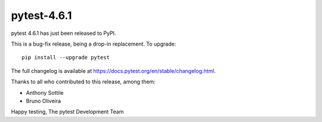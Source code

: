 pytest-4.6.1
=======================================

pytest 4.6.1 has just been released to PyPI.

This is a bug-fix release, being a drop-in replacement. To upgrade::

  pip install --upgrade pytest

The full changelog is available at https://docs.pytest.org/en/stable/changelog.html.

Thanks to all who contributed to this release, among them:

* Anthony Sottile
* Bruno Oliveira


Happy testing,
The pytest Development Team
